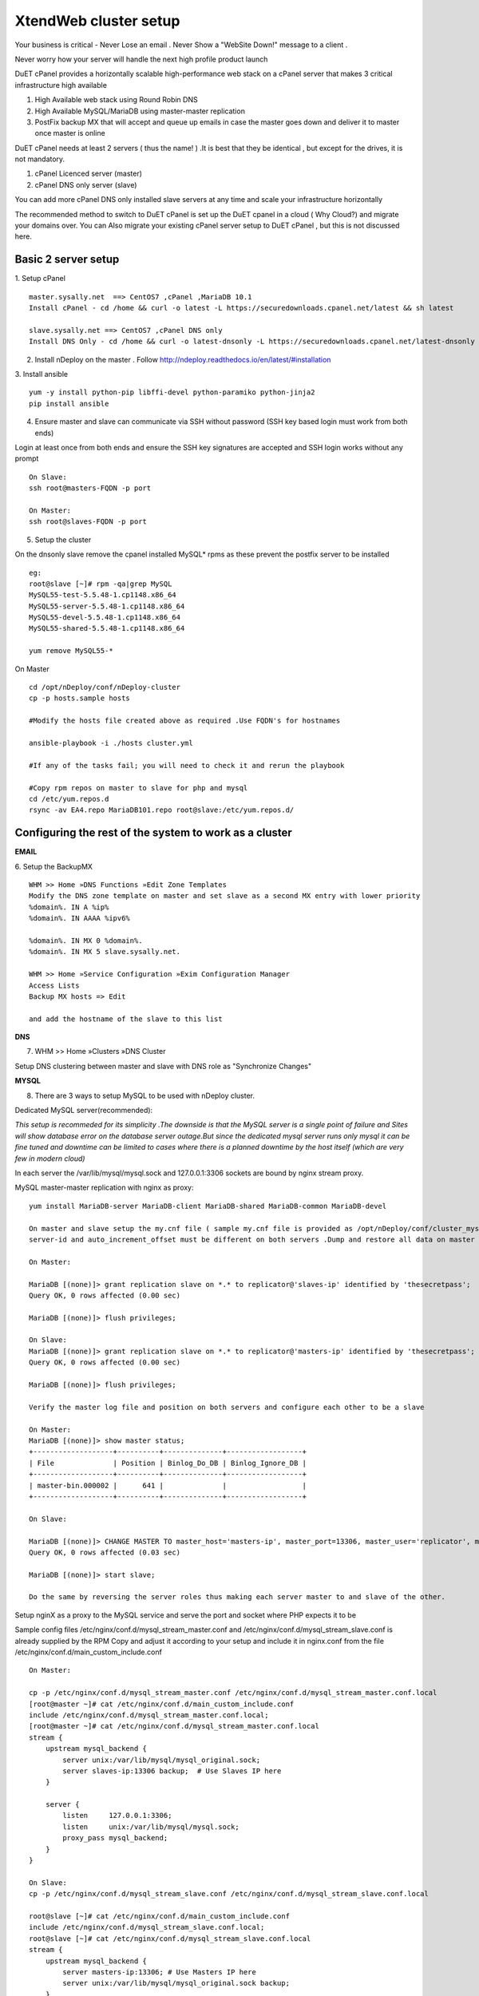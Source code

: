 XtendWeb cluster setup
=====================

Your business is critical - Never Lose an email . Never Show a "WebSite Down!" message to a client .

Never worry how your server will handle the next high profile product launch

DuET cPanel provides a horizontally scalable high-performance web stack on a cPanel server that makes 3 critical infrastructure high available

1. High Available web stack using Round Robin DNS

2. High Available MySQL/MariaDB using master-master replication

3. PostFix backup MX that will accept and queue up emails in case the master goes down and deliver it to master once master is online

DuET cPanel needs at least 2 servers ( thus the name! ) .It is best that they be identical , but except for the drives, it is not mandatory.

1. cPanel Licenced server (master)

2. cPanel DNS only server (slave)

You can add more cPanel DNS only installed slave servers at any time and scale your infrastructure horizontally

The recommended method to switch to DuET cPanel is set up the DuET cpanel in a cloud ( Why Cloud?) and migrate your domains over. You can Also migrate your existing cPanel server setup to DuET cPanel , but this is not discussed here.


Basic 2 server setup
---------------------

1. Setup cPanel
::

  master.sysally.net  ==> CentOS7 ,cPanel ,MariaDB 10.1
  Install cPanel - cd /home && curl -o latest -L https://securedownloads.cpanel.net/latest && sh latest

  slave.sysally.net ==> CentOS7 ,cPanel DNS only
  Install DNS Only - cd /home && curl -o latest-dnsonly -L https://securedownloads.cpanel.net/latest-dnsonly && sh latest-dnsonly

2. Install nDeploy on the master . Follow http://ndeploy.readthedocs.io/en/latest/#installation

3. Install ansible
::

  yum -y install python-pip libffi-devel python-paramiko python-jinja2
  pip install ansible

4. Ensure master and slave can communicate via SSH without password (SSH key based login must work from both ends)

Login at least once from both ends and ensure the SSH key signatures are accepted and SSH login works without any prompt
::

  On Slave:
  ssh root@masters-FQDN -p port

  On Master:
  ssh root@slaves-FQDN -p port

5. Setup the cluster

On the dnsonly slave remove the cpanel installed MySQL* rpms as these prevent the postfix server to be installed
::

  eg:
  root@slave [~]# rpm -qa|grep MySQL
  MySQL55-test-5.5.48-1.cp1148.x86_64
  MySQL55-server-5.5.48-1.cp1148.x86_64
  MySQL55-devel-5.5.48-1.cp1148.x86_64
  MySQL55-shared-5.5.48-1.cp1148.x86_64

  yum remove MySQL55-*

On Master
::

  cd /opt/nDeploy/conf/nDeploy-cluster
  cp -p hosts.sample hosts

  #Modify the hosts file created above as required .Use FQDN's for hostnames

  ansible-playbook -i ./hosts cluster.yml

  #If any of the tasks fail; you will need to check it and rerun the playbook

  #Copy rpm repos on master to slave for php and mysql
  cd /etc/yum.repos.d
  rsync -av EA4.repo MariaDB101.repo root@slave:/etc/yum.repos.d/


Configuring the rest of the system to work as a cluster
-------------------------------------------------------

**EMAIL**

6. Setup the BackupMX
::

  WHM >> Home »DNS Functions »Edit Zone Templates
  Modify the DNS zone template on master and set slave as a second MX entry with lower priority
  %domain%. IN A %ip%
  %domain%. IN AAAA %ipv6%

  %domain%. IN MX 0 %domain%.
  %domain%. IN MX 5 slave.sysally.net.

  WHM >> Home »Service Configuration »Exim Configuration Manager
  Access Lists
  Backup MX hosts => Edit

  and add the hostname of the slave to this list

**DNS**

7. WHM >> Home »Clusters »DNS Cluster

Setup DNS clustering between master and slave with DNS role as "Synchronize Changes"

**MYSQL**

8. There are 3 ways to setup MySQL to be used with nDeploy cluster.

Dedicated MySQL server(recommended):

*This setup is recommeded for its simplicity .The downside is that the MySQL server is a*
*single point of failure and Sites will show database error on the database server outage.But*
*since the dedicated mysql server runs only mysql it can be fine tuned and downtime can be limited*
*to cases where there is a planned downtime by the host itself (which are very few in modern cloud)*

In each server the /var/lib/mysql/mysql.sock and 127.0.0.1:3306 sockets are bound by nginx stream proxy.

MySQL master-master replication with nginx as proxy:

::

  yum install MariaDB-server MariaDB-client MariaDB-shared MariaDB-common MariaDB-devel

  On master and slave setup the my.cnf file ( sample my.cnf file is provided as /opt/nDeploy/conf/cluster_mysql.ini.sample)
  server-id and auto_increment_offset must be different on both servers .Dump and restore all data on master on the slave.

  On Master:

  MariaDB [(none)]> grant replication slave on *.* to replicator@'slaves-ip' identified by 'thesecretpass';
  Query OK, 0 rows affected (0.00 sec)

  MariaDB [(none)]> flush privileges;

  On Slave:
  MariaDB [(none)]> grant replication slave on *.* to replicator@'masters-ip' identified by 'thesecretpass';
  Query OK, 0 rows affected (0.00 sec)

  MariaDB [(none)]> flush privileges;

  Verify the master log file and position on both servers and configure each other to be a slave

  On Master:
  MariaDB [(none)]> show master status;
  +-------------------+----------+--------------+------------------+
  | File              | Position | Binlog_Do_DB | Binlog_Ignore_DB |
  +-------------------+----------+--------------+------------------+
  | master-bin.000002 |      641 |              |                  |
  +-------------------+----------+--------------+------------------+

  On Slave:

  MariaDB [(none)]> CHANGE MASTER TO master_host='masters-ip', master_port=13306, master_user='replicator', master_password='thesecretpass', master_log_file='master-bin.000002', master_log_pos=641;
  Query OK, 0 rows affected (0.03 sec)

  MariaDB [(none)]> start slave;

  Do the same by reversing the server roles thus making each server master to and slave of the other.

Setup nginX as a proxy to the MySQL service and serve the port and socket where PHP expects it to be

Sample config files /etc/nginx/conf.d/mysql_stream_master.conf and /etc/nginx/conf.d/mysql_stream_slave.conf is already supplied by the RPM
Copy and adjust it according to your setup and include it in nginx.conf from the file /etc/nginx/conf.d/main_custom_include.conf

::

  On Master:

  cp -p /etc/nginx/conf.d/mysql_stream_master.conf /etc/nginx/conf.d/mysql_stream_master.conf.local
  [root@master ~]# cat /etc/nginx/conf.d/main_custom_include.conf
  include /etc/nginx/conf.d/mysql_stream_master.conf.local;
  [root@master ~]# cat /etc/nginx/conf.d/mysql_stream_master.conf.local
  stream {
      upstream mysql_backend {
          server unix:/var/lib/mysql/mysql_original.sock;
          server slaves-ip:13306 backup;  # Use Slaves IP here
      }

      server {
          listen     127.0.0.1:3306;
          listen     unix:/var/lib/mysql/mysql.sock;
          proxy_pass mysql_backend;
      }
  }

  On Slave:
  cp -p /etc/nginx/conf.d/mysql_stream_slave.conf /etc/nginx/conf.d/mysql_stream_slave.conf.local

  root@slave [~]# cat /etc/nginx/conf.d/main_custom_include.conf
  include /etc/nginx/conf.d/mysql_stream_slave.conf.local;
  root@slave [~]# cat /etc/nginx/conf.d/mysql_stream_slave.conf.local
  stream {
      upstream mysql_backend {
          server masters-ip:13306; # Use Masters IP here
          server unix:/var/lib/mysql/mysql_original.sock backup;
      }

      server {
          listen     127.0.0.1:3306;
          listen     unix:/var/lib/mysql/mysql.sock;
          proxy_pass mysql_backend;
      }
  }

  restart Nginx on both master and slave

9. Ensure database access work from both servers.

WHM >> Home »SQL Services »Additional MySQL Access Hosts

Add both master and slave servers IP address here


**APPLICATION SERVERS**

10. Setup PHP-FPM backends (for PHP) and Phusion Passenger ( RUBY , PYTHON , NODEJS) on all servers in the cluster
::

  For PHP support
  ================

  On Master:
  /opt/nDeploy/scripts/easy_php_setup.sh

  On Slave:
  /opt/nDeploy/scripts/easy_php_setup.sh

  For RUBY, PYTHON and NODEJS support
  ======================
  On Master:
  /usr/nginx/scripts/nginx-passenger-setup.sh

  On Slave:
  /usr/nginx/scripts/nginx-passenger-setup.sh


Start the cluster
------------------
As a last step you must provide nDeploy with a ipmap file that maps IP address on master to IP address on
slave server for configuration generation

11. Make the ipmap file that maps each IP on the master to an ip on the slave

::

  /opt/nDeploy/scripts/update_cluster_ipmap.py
  usage: update_cluster_ipmap.py [-h] slave_hostname ip_here remote_ip
  update_cluster_ipmap.py: error: too few arguments

  /opt/nDeploy/scripts/update_cluster_ipmap.py slavehostname ip-on-master corresponding-ip-on-slave

  The above step creates the /opt/nDeploy/conf/ndeploy_cluster.yaml

  Example:

  /opt/nDeploy/scripts/update_cluster_ipmap.py slave.sysally.net 162.243.56.192 162.243.54.157

  [root@master ~]# cat /opt/nDeploy/conf/ndeploy_cluster.yaml
  slave.sysally.net:
    ipmap:
      162.243.56.192: 162.243.54.157


.. disqus::
